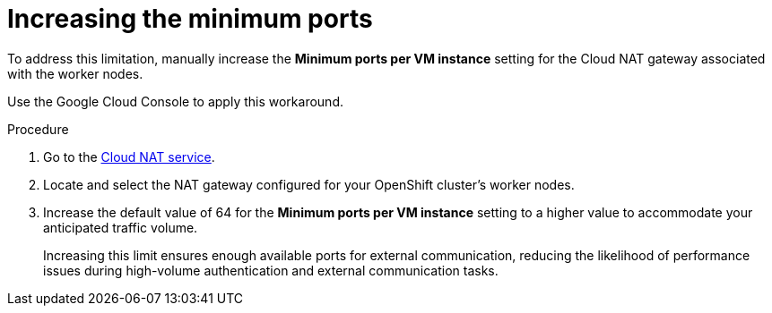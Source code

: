 :_mod-docs-content-type: PROCEDURE

[id="gw-gcp-increase-port-limits"]

= Increasing the minimum ports

[role="_abstract"]

To address this limitation, manually increase the *Minimum ports per VM instance* setting for the Cloud NAT gateway associated with the worker nodes.

Use the Google Cloud Console to apply this workaround.

.Procedure

. Go to the link:https://console.cloud.google.com/net-services/nat/[Cloud NAT service].
. Locate and select the NAT gateway configured for your OpenShift cluster's worker nodes.
. Increase the default value of 64 for the *Minimum ports per VM instance* setting to a higher value to accommodate your anticipated traffic volume.
+
Increasing this limit ensures enough available ports for external communication, reducing the likelihood of performance issues during high-volume authentication and external communication tasks.
